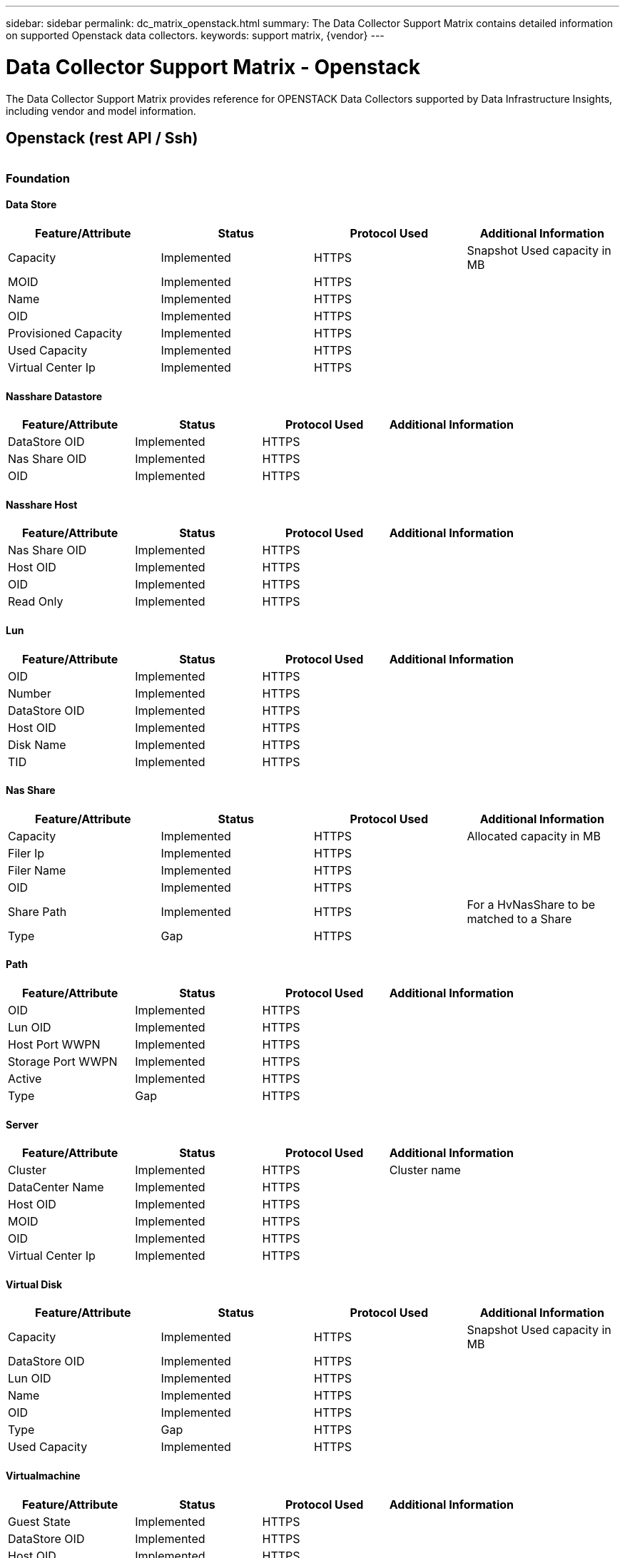 ---
sidebar: sidebar
permalink: dc_matrix_openstack.html
summary: The Data Collector Support Matrix contains detailed information on supported Openstack data collectors.
keywords: support matrix, {vendor}
---

= Data Collector Support Matrix - Openstack
:hardbreaks:
:nofooter:
:icons: font
:linkattrs:
:imagesdir: ./media/

[.lead]
The Data Collector Support Matrix provides reference for OPENSTACK Data Collectors supported by Data Infrastructure Insights, including vendor and model information.

== Openstack (rest API / Ssh)


|===



|===
=== Foundation

==== Data Store
[cols="25,25,25,25", options="header"]
|===
^|Feature/Attribute ^|Status ^|Protocol Used ^|Additional Information

|Capacity|Implemented|HTTPS|Snapshot Used capacity in MB
|MOID|Implemented|HTTPS|
|Name|Implemented|HTTPS|
|OID|Implemented|HTTPS|
|Provisioned Capacity|Implemented|HTTPS|
|Used Capacity|Implemented|HTTPS|
|Virtual Center Ip|Implemented|HTTPS|
|===

==== Nasshare Datastore
[cols="25,25,25,25", options="header"]
|===
^|Feature/Attribute ^|Status ^|Protocol Used ^|Additional Information

|DataStore OID|Implemented|HTTPS|
|Nas Share OID|Implemented|HTTPS|
|OID|Implemented|HTTPS|
|===

==== Nasshare Host
[cols="25,25,25,25", options="header"]
|===
^|Feature/Attribute ^|Status ^|Protocol Used ^|Additional Information

|Nas Share OID|Implemented|HTTPS|
|Host OID|Implemented|HTTPS|
|OID|Implemented|HTTPS|
|Read Only|Implemented|HTTPS|
|===

==== Lun
[cols="25,25,25,25", options="header"]
|===
^|Feature/Attribute ^|Status ^|Protocol Used ^|Additional Information

|OID|Implemented|HTTPS|
|Number|Implemented|HTTPS|
|DataStore OID|Implemented|HTTPS|
|Host OID|Implemented|HTTPS|
|Disk Name|Implemented|HTTPS|
|TID|Implemented|HTTPS|
|===

==== Nas Share
[cols="25,25,25,25", options="header"]
|===
^|Feature/Attribute ^|Status ^|Protocol Used ^|Additional Information

|Capacity|Implemented|HTTPS|Allocated capacity in MB
|Filer Ip|Implemented|HTTPS|
|Filer Name|Implemented|HTTPS|
|OID|Implemented|HTTPS|
|Share Path|Implemented|HTTPS|For a HvNasShare to be matched to a Share
|Type|Gap|HTTPS|
|===

==== Path
[cols="25,25,25,25", options="header"]
|===
^|Feature/Attribute ^|Status ^|Protocol Used ^|Additional Information

|OID|Implemented|HTTPS|
|Lun OID|Implemented|HTTPS|
|Host Port WWPN|Implemented|HTTPS|
|Storage Port WWPN|Implemented|HTTPS|
|Active|Implemented|HTTPS|
|Type|Gap|HTTPS|
|===

==== Server
[cols="25,25,25,25", options="header"]
|===
^|Feature/Attribute ^|Status ^|Protocol Used ^|Additional Information

|Cluster|Implemented|HTTPS|Cluster name
|DataCenter Name|Implemented|HTTPS|
|Host OID|Implemented|HTTPS|
|MOID|Implemented|HTTPS|
|OID|Implemented|HTTPS|
|Virtual Center Ip|Implemented|HTTPS|
|===

==== Virtual Disk
[cols="25,25,25,25", options="header"]
|===
^|Feature/Attribute ^|Status ^|Protocol Used ^|Additional Information

|Capacity|Implemented|HTTPS|Snapshot Used capacity in MB
|DataStore OID|Implemented|HTTPS|
|Lun OID|Implemented|HTTPS|
|Name|Implemented|HTTPS|
|OID|Implemented|HTTPS|
|Type|Gap|HTTPS|
|Used Capacity|Implemented|HTTPS|
|===

==== Virtualmachine
[cols="25,25,25,25", options="header"]
|===
^|Feature/Attribute ^|Status ^|Protocol Used ^|Additional Information

|Guest State|Implemented|HTTPS|
|DataStore OID|Implemented|HTTPS|
|Host OID|Implemented|HTTPS|
|IPs|Implemented|HTTPS|
|MOID|Implemented|HTTPS|
|Memory|Implemented|HTTPS|
|Name|Implemented|HTTPS|
|OID|Implemented|HTTPS|
|Power State|Implemented|HTTPS|
|State Change Time|Implemented|HTTPS|
|Processors|Implemented|HTTPS|
|Provisioned Capacity|Implemented|HTTPS|
|Used Capacity|Implemented|HTTPS|
|===

==== Virtualmachine Disk
[cols="25,25,25,25", options="header"]
|===
^|Feature/Attribute ^|Status ^|Protocol Used ^|Additional Information

|OID|Implemented|HTTPS|
|VirtualDisk OID|Implemented|HTTPS|
|VirtualMachine OID|Implemented|HTTPS|
|===

==== Host
[cols="25,25,25,25", options="header"]
|===
^|Feature/Attribute ^|Status ^|Protocol Used ^|Additional Information

|Host Cpu Count|Implemented|HTTPS|
|Host Domain|Implemented|HTTPS|
|Host Installed Memory|Implemented|HTTPS|
|Host OS|Implemented|HTTPS|
|IPs|Implemented|HTTPS|
|Name|Implemented|HTTPS|
|OID|Implemented|HTTPS|
|===

==== Iscsi Node
[cols="25,25,25,25", options="header"]
|===
^|Feature/Attribute ^|Status ^|Protocol Used ^|Additional Information

|Host Aliases|Implemented|HTTPS|
|Node Name|Implemented|HTTPS|
|OID|Implemented|HTTPS|
|Type|Gap|HTTPS|
|===

==== Info
[cols="25,25,25,25", options="header"]
|===
^|Feature/Attribute ^|Status ^|Protocol Used ^|Additional Information

|DataSource Name|Implemented|HTTPS|Info
|Date|Implemented|HTTPS|
|Originator ID|Implemented|HTTPS|
|Originator Key|Implemented|HTTPS|
|===

=== Performance

==== Host
[cols="25,25,25,25", options="header"]
|===
^|Feature/Attribute ^|Status ^|Protocol Used ^|Additional Information

|Total CPU Utilization|Implemented||
|Key|Implemented||
|Total Memory Utilization|Implemented||
|Server ID|Implemented||
|===

Management APIs used by this data collector:
|===
^|API ^|Protocol Used ^|Transport layer protocol used ^|Incoming ports used ^|Outgoing ports used ^|Supports authentication ^|Requires only 'Read-only' credentials ^|Supports Encryption ^|Firewall friendly (static ports) 

|OpenStack REST API
|HTTPS
|HTTPS
|443
|
|true
|false
|true
|true

|OpenStack SSH
|SSH
|SSH
|22
|
|true
|false
|true
|true

|===
